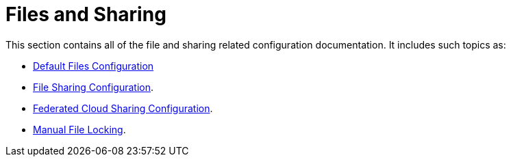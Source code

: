 = Files and Sharing

This section contains all of the file and sharing related configuration documentation.
It includes such topics as:

- xref:configuration/files/default_files_configuration.adoc[Default Files Configuration]
- xref:configuration/files/file_sharing_configuration.adoc[File Sharing Configuration].
- xref:configuration/files/federated_cloud_sharing_configuration.adoc[Federated Cloud Sharing Configuration].
- xref:configuration/files/manual_file_locking.adoc[Manual File Locking].
